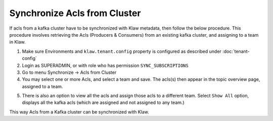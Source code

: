 Synchronize Acls from Cluster
=============================


If acls from a kafka cluster have to be synchronized with Klaw metadata, then follow the below procedure. This procedure involves retrieving the Acls (Producers & Consumers) from an existing kafka cluster, and assigning to a team in Klaw.


1. Make sure Environments and  ``klaw.tenant.config`` property is configured as described under :doc:`tenant-config`

2. Login as SUPERADMIN, or with role who has permission ``SYNC_SUBSCRIPTIONS``

3. Go to menu Synchronize -> Acls from Cluster

4. You may select one or more Acls, and select a team and save. The acls(s) then appear in the topic overview page, assigned to a team.

.. image:: /../../../_static/images/sync/SyncAclsFromCluster.png

5. There is also an option to view all the acls and assign those acls to a different team.
   Select ``Show All`` option, displays all the kafka acls (which are assigned and not assigned to any team.)

This way Acls from a Kafka cluster can be synchronized with Klaw.